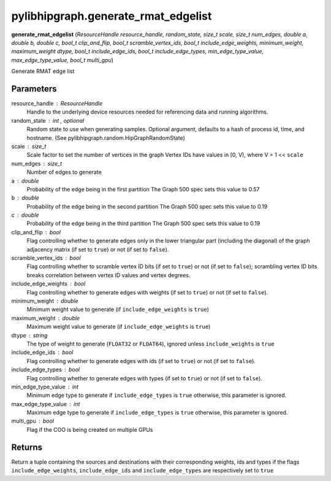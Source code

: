 .. meta::
  :description: ROCm-DS pylibhipgraph API reference library
  :keywords: hipGRAPH, pylibhipgraph, pylibhipgraph.generate_rmat_edgelist, rocGRAPH, ROCm-DS, API, documentation

.. _pylibhipgraph-generate_rmat_edgelist:

*******************************************
pylibhipgraph.generate_rmat_edgelist
*******************************************

**generate_rmat_edgelist** (*ResourceHandle resource_handle, random_state, size_t scale, size_t num_edges, double a, double b, double c, bool_t clip_and_flip, bool_t scramble_vertex_ids, bool_t include_edge_weights, minimum_weight, maximum_weight dtype, bool_t include_edge_ids, bool_t include_edge_types, min_edge_type_value, max_edge_type_value, bool_t multi_gpu*)

Generate RMAT edge list

Parameters
----------

resource_handle : ResourceHandle
    Handle to the underlying device resources needed for referencing data
    and running algorithms.

random_state : int , optional
    Random state to use when generating samples. Optional argument,
    defaults to a hash of process id, time, and hostname.
    (See pylibhipgraph.random.HipGraphRandomState)

scale : size_t
    Scale factor to set the number of vertices in the graph Vertex IDs have
    values in [0, V), where V = 1 << ``scale``

num_edges : size_t
    Number of edges to generate

a : double
    Probability of the edge being in the first partition
    The Graph 500 spec sets this value to 0.57

b : double
    Probability of the edge being in the second partition
    The Graph 500 spec sets this value to 0.19

c : double
    Probability of the edge being in the third partition
    The Graph 500 spec sets this value to 0.19

clip_and_flip : bool
    Flag controlling whether to generate edges only in the lower triangular
    part (including the diagonal) of the graph adjacency matrix
    (if set to ``true``) or not (if set to ``false``).

scramble_vertex_ids : bool
    Flag controlling whether to scramble vertex ID bits (if set to ``true``)
    or not (if set to ``false``); scrambling vertex ID bits breaks
    correlation between vertex ID values and vertex degrees.

include_edge_weights : bool
    Flag controlling whether to generate edges with weights
    (if set to ``true``) or not (if set to ``false``).

minimum_weight : double
    Minimum weight value to generate (if ``include_edge_weights`` is ``true``)

maximum_weight : double
    Maximum weight value to generate (if ``include_edge_weights`` is ``true``)

dtype : string
    The type of weight to generate (``FLOAT32`` or ``FLOAT64``), ignored unless
    ``include_weights`` is ``true``

include_edge_ids : bool
    Flag controlling whether to generate edges with ids
    (if set to ``true``) or not (if set to ``false``).

include_edge_types : bool
    Flag controlling whether to generate edges with types
    (if set to ``true``) or not (if set to ``false``).

min_edge_type_value : int
    Minimum edge type to generate if ``include_edge_types`` is ``true``
    otherwise, this parameter is ignored.

max_edge_type_value : int
    Maximum edge type to generate if ``include_edge_types`` is ``true``
    otherwise, this parameter is ignored.

multi_gpu : bool
    Flag if the COO is being created on multiple GPUs

Returns
-------

Return a tuple containing the sources and destinations with their corresponding
weights, ids and types if the flags ``include_edge_weights``, ``include_edge_ids``
and ``include_edge_types`` are respectively set to ``true``
